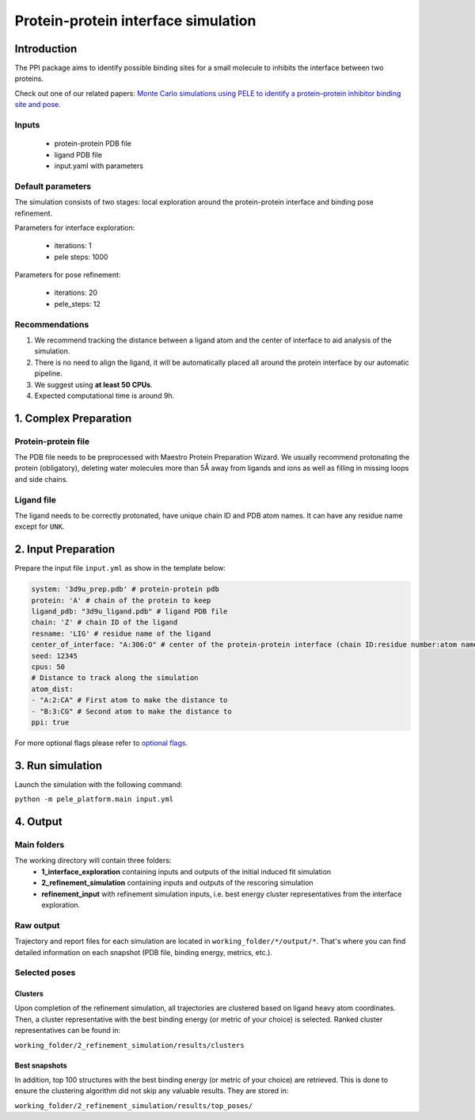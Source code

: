====================================
Protein-protein interface simulation
====================================

Introduction
---------------

The PPI package aims to identify possible binding sites for a small molecule to inhibits the interface between two proteins.

Check out one of our related papers: `Monte Carlo simulations using PELE to identify a protein–protein inhibitor binding site and pose <https://pubs.rsc.org/en/content/articlelanding/2020/ra/d0ra01127d>`_.

Inputs
++++++++++

    - protein-protein PDB file
    - ligand PDB file
    - input.yaml with parameters

Default parameters
++++++++++++++++++++

The simulation consists of two stages: local exploration around the protein-protein interface and binding pose refinement.

Parameters for interface exploration:

    - iterations: 1
    - pele steps: 1000

Parameters for pose refinement:

    - iterations: 20
    - pele_steps: 12

Recommendations
++++++++++++++++++

#. We recommend tracking the distance between a ligand atom and the center of interface to aid analysis of the simulation.
#. There is no need to align the ligand, it will be automatically placed all around the protein interface by our automatic pipeline.
#. We suggest using **at least 50 CPUs**.
#. Expected computational time is around 9h.

1. Complex Preparation
-------------------------
   
Protein-protein file
++++++++++++++++++++++

The PDB file needs to be preprocessed with Maestro Protein Preparation Wizard. We usually recommend protonating the
protein (obligatory), deleting water molecules more than 5Å away from ligands and ions as well as filling in missing
loops and side chains.

Ligand file
++++++++++++++++

The ligand needs to be correctly protonated, have unique chain ID and PDB atom names. It can have any residue name except
for ``UNK``.

2. Input Preparation
------------------------

Prepare the input file ``input.yml`` as show in the template below:

.. code-block:: yaml

   system: '3d9u_prep.pdb' # protein-protein pdb
   protein: 'A' # chain of the protein to keep
   ligand_pdb: "3d9u_ligand.pdb" # ligand PDB file
   chain: 'Z' # chain ID of the ligand
   resname: 'LIG' # residue name of the ligand
   center_of_interface: "A:306:O" # center of the protein-protein interface (chain ID:residue number:atom name)
   seed: 12345
   cpus: 50
   # Distance to track along the simulation
   atom_dist:
   - "A:2:CA" # First atom to make the distance to
   - "B:3:CG" # Second atom to make the distance to
   ppi: true

For more optional flags please refer to `optional flags <../../flags/index.html>`_.


3. Run simulation
---------------------

Launch the simulation with the following command:

``python -m pele_platform.main input.yml``

4. Output
--------------

Main folders
++++++++++++++++++++++++

The working directory will contain three folders:
    - **1_interface_exploration** containing inputs and outputs of the initial induced fit simulation
    - **2_refinement_simulation** containing inputs and outputs of the rescoring simulation
    - **refinement_input** with refinement simulation inputs, i.e. best energy cluster representatives from the interface exploration.

Raw output
+++++++++++++
Trajectory and report files for each simulation are located in ``working_folder/*/output/*``. That's where you can find detailed information on each snapshot (PDB file, binding energy, metrics, etc.).

Selected poses
+++++++++++++++

Clusters
**********

Upon completion of the refinement simulation, all trajectories are clustered based on ligand heavy atom coordinates. Then, a cluster representative with the best binding energy (or metric of your choice) is selected.
Ranked cluster representatives can be found in:

``working_folder/2_refinement_simulation/results/clusters``

Best snapshots
****************

In addition, top 100 structures with the best binding energy (or metric of your choice) are retrieved. This is done to ensure the clustering algorithm did not skip any valuable results. They are stored in:

``working_folder/2_refinement_simulation/results/top_poses/``
